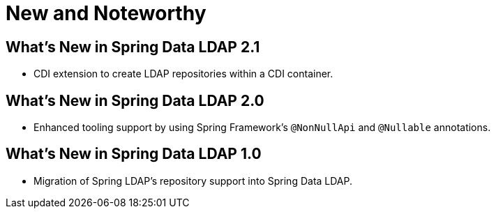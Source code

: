 [[new-features]]
= New and Noteworthy

[[new-features.2.1]]
== What's New in Spring Data LDAP 2.1
* CDI extension to create LDAP repositories within a CDI container.

[[new-features.2.0]]
== What's New in Spring Data LDAP 2.0
* Enhanced tooling support by using Spring Framework's `@NonNullApi` and `@Nullable` annotations.

[[new-features.1.0]]
== What's New in Spring Data LDAP 1.0
* Migration of Spring LDAP's repository support into Spring Data LDAP.
